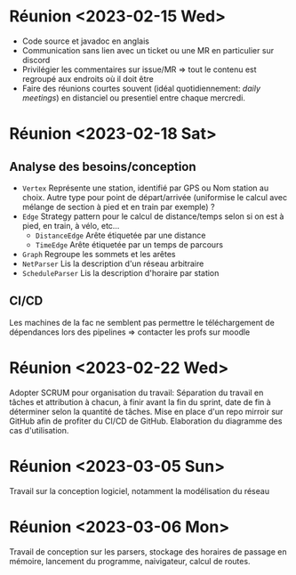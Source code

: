 * Réunion <2023-02-15 Wed>
  - Code source et javadoc en anglais
  - Communication sans lien avec un ticket ou une MR en particulier sur discord
  - Privilégier les commentaires sur issue/MR => tout le contenu est regroupé 
    aux endroits où il doit être
  - Faire des réunions courtes souvent (idéal quotidiennement: /daily meetings/)
    en distanciel ou presentiel entre chaque mercredi.

* Réunion <2023-02-18 Sat>
** Analyse des besoins/conception
   - ~Vertex~
     Représente une station, identifié par GPS ou Nom station au choix. Autre 
     type pour point de départ/arrivée (uniformise le calcul avec mélange de 
     section à pied et en train par exemple) ?
   - ~Edge~
     Strategy pattern pour le calcul de distance/temps selon si on est à
     pied, en train, à vélo, etc...
     - ~DistanceEdge~
       Arête étiquetée par une distance
     - ~TimeEdge~
       Arête étiquetée par un temps de parcours
   - ~Graph~
     Regroupe les sommets et les arêtes
   - ~NetParser~
     Lis la description d'un réseau arbitraire
   - ~ScheduleParser~
     Lis la description d'horaire par station
** CI/CD
   Les machines de la fac ne semblent pas permettre le téléchargement de
   dépendances lors des pipelines => contacter les profs sur moodle
* Réunion <2023-02-22 Wed>
  Adopter SCRUM pour organisation du travail:
  Séparation du travail en tâches et attribution à chacun, à finir avant la 
  fin du sprint, date de fin à déterminer selon la quantité de tâches.
  Mise en place d'un repo mirroir sur GitHub afin de profiter du CI/CD de 
  GitHub.
  Elaboration du diagramme des cas d'utilisation.
* Réunion <2023-03-05 Sun>
  Travail sur la conception logiciel, notamment la modélisation du réseau

* Réunion <2023-03-06 Mon>
  Travail de conception sur les parsers, stockage des horaires de passage en 
  mémoire, lancement du programme, naivigateur, calcul de routes.

  
